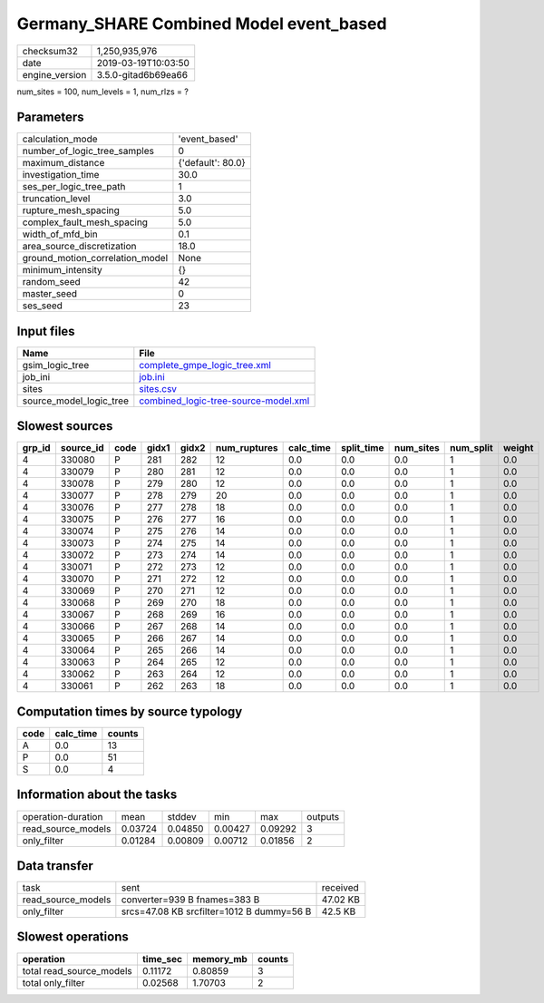 Germany_SHARE Combined Model event_based
========================================

============== ===================
checksum32     1,250,935,976      
date           2019-03-19T10:03:50
engine_version 3.5.0-gitad6b69ea66
============== ===================

num_sites = 100, num_levels = 1, num_rlzs = ?

Parameters
----------
=============================== =================
calculation_mode                'event_based'    
number_of_logic_tree_samples    0                
maximum_distance                {'default': 80.0}
investigation_time              30.0             
ses_per_logic_tree_path         1                
truncation_level                3.0              
rupture_mesh_spacing            5.0              
complex_fault_mesh_spacing      5.0              
width_of_mfd_bin                0.1              
area_source_discretization      18.0             
ground_motion_correlation_model None             
minimum_intensity               {}               
random_seed                     42               
master_seed                     0                
ses_seed                        23               
=============================== =================

Input files
-----------
======================= ==============================================================================
Name                    File                                                                          
======================= ==============================================================================
gsim_logic_tree         `complete_gmpe_logic_tree.xml <complete_gmpe_logic_tree.xml>`_                
job_ini                 `job.ini <job.ini>`_                                                          
sites                   `sites.csv <sites.csv>`_                                                      
source_model_logic_tree `combined_logic-tree-source-model.xml <combined_logic-tree-source-model.xml>`_
======================= ==============================================================================

Slowest sources
---------------
====== ========= ==== ===== ===== ============ ========= ========== ========= ========= ======
grp_id source_id code gidx1 gidx2 num_ruptures calc_time split_time num_sites num_split weight
====== ========= ==== ===== ===== ============ ========= ========== ========= ========= ======
4      330080    P    281   282   12           0.0       0.0        0.0       1         0.0   
4      330079    P    280   281   12           0.0       0.0        0.0       1         0.0   
4      330078    P    279   280   12           0.0       0.0        0.0       1         0.0   
4      330077    P    278   279   20           0.0       0.0        0.0       1         0.0   
4      330076    P    277   278   18           0.0       0.0        0.0       1         0.0   
4      330075    P    276   277   16           0.0       0.0        0.0       1         0.0   
4      330074    P    275   276   14           0.0       0.0        0.0       1         0.0   
4      330073    P    274   275   14           0.0       0.0        0.0       1         0.0   
4      330072    P    273   274   14           0.0       0.0        0.0       1         0.0   
4      330071    P    272   273   12           0.0       0.0        0.0       1         0.0   
4      330070    P    271   272   12           0.0       0.0        0.0       1         0.0   
4      330069    P    270   271   12           0.0       0.0        0.0       1         0.0   
4      330068    P    269   270   18           0.0       0.0        0.0       1         0.0   
4      330067    P    268   269   16           0.0       0.0        0.0       1         0.0   
4      330066    P    267   268   14           0.0       0.0        0.0       1         0.0   
4      330065    P    266   267   14           0.0       0.0        0.0       1         0.0   
4      330064    P    265   266   14           0.0       0.0        0.0       1         0.0   
4      330063    P    264   265   12           0.0       0.0        0.0       1         0.0   
4      330062    P    263   264   12           0.0       0.0        0.0       1         0.0   
4      330061    P    262   263   18           0.0       0.0        0.0       1         0.0   
====== ========= ==== ===== ===== ============ ========= ========== ========= ========= ======

Computation times by source typology
------------------------------------
==== ========= ======
code calc_time counts
==== ========= ======
A    0.0       13    
P    0.0       51    
S    0.0       4     
==== ========= ======

Information about the tasks
---------------------------
================== ======= ======= ======= ======= =======
operation-duration mean    stddev  min     max     outputs
read_source_models 0.03724 0.04850 0.00427 0.09292 3      
only_filter        0.01284 0.00809 0.00712 0.01856 2      
================== ======= ======= ======= ======= =======

Data transfer
-------------
================== ========================================= ========
task               sent                                      received
read_source_models converter=939 B fnames=383 B              47.02 KB
only_filter        srcs=47.08 KB srcfilter=1012 B dummy=56 B 42.5 KB 
================== ========================================= ========

Slowest operations
------------------
======================== ======== ========= ======
operation                time_sec memory_mb counts
======================== ======== ========= ======
total read_source_models 0.11172  0.80859   3     
total only_filter        0.02568  1.70703   2     
======================== ======== ========= ======
